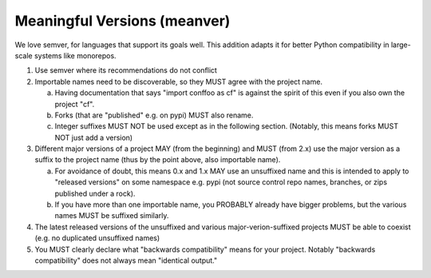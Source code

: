 Meaningful Versions (meanver)
=============================

We love semver, for languages that support its goals well.  This addition adapts
it for better Python compatibility in large-scale systems like monorepos.

1. Use semver where its recommendations do not conflict

2. Importable names need to be discoverable, so they MUST agree with the
   project name.
   
   a. Having documentation that says "import conffoo as cf" is against the
      spirit of this even if you also own the project "cf".
      
   b. Forks (that are "published" e.g. on pypi) MUST also rename.

   c. Integer suffixes MUST NOT be used except as in the following section.
      (Notably, this means forks MUST NOT just add a version)

3. Different major versions of a project MAY (from the beginning) and MUST (from
   2.x) use the major version as a suffix to the project name (thus by the point
   above, also importable name).
   
   a. For avoidance of doubt, this means 0.x and 1.x MAY use an unsuffixed name
      and this is intended to apply to "released versions" on some namespace
      e.g.  pypi (not source control repo names, branches, or zips published
      under a rock).
      
   b. If you have more than one importable name, you PROBABLY already have
      bigger problems, but the various names MUST be suffixed similarly.
      
4. The latest released versions of the unsuffixed and various
   major-verion-suffixed projects MUST be able to coexist (e.g. no duplicated
   unsuffixed names)
   
5. You MUST clearly declare what "backwards compatibility" means for your
   project.  Notably "backwards compatibility" does not always mean "identical
   output."
